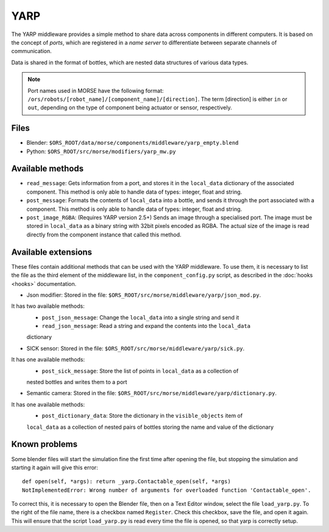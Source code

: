 YARP
====

The YARP middleware provides a simple method to share data across components in
different computers. It is based on the concept of *ports*, which are
registered in a *name server* to differentiate between separate channels of
communication.

Data is shared in the format of bottles, which are nested data structures of
various data types.

.. note:: Port names used in MORSE have the following format:
  ``/ors/robots/[robot_name]/[component_name]/[direction]``. The term [direction]
  is either ``in`` or ``out``, depending on the type of component being actuator
  or sensor, respectively.

Files
-----

- Blender: ``$ORS_ROOT/data/morse/components/middleware/yarp_empty.blend``
- Python: ``$ORS_ROOT/src/morse/modifiers/yarp_mw.py``

Available methods
-----------------

- ``read_message``: Gets information from a port, and stores it in the
  ``local_data`` dictionary of the associated component. This method is only able
  to handle data of types: integer, float and string.  
- ``post_message``: Formats the contents of ``local_data`` into a bottle,
  and sends it through the port associated with a component. This method is
  only able to handle data of types: integer, float and string.
- ``post_image_RGBA``: (Requires YARP version 2.5+) Sends an image through a
  specialised port. The image must be stored in ``local_data`` as a binary
  string with 32bit pixels encoded as RGBA. The actual size of the image is
  read directly from the component instance that called this method.


Available extensions
--------------------

These files contain additional methods that can be used with the YARP middleware.
To use them, it is necessary to list the file as the third element of the middleware
list, in the ``component_config.py`` script, as described in the :doc:`hooks <hooks>`
documentation.

- Json modifier: Stored in the file: ``$ORS_ROOT/src/morse/middleware/yarp/json_mod.py``.
It has two available methods:
    - ``post_json_message``: Change the ``local_data`` into a single string and send it
    - ``read_json_message``: Read a string and expand the contents into the ``local_data``
    dictionary

- SICK sensor: Stored in the file: ``$ORS_ROOT/src/morse/middleware/yarp/sick.py``.
It has one available methods:
    - ``post_sick_message``: Store the list of points in ``local_data`` as a collection of
    nested bottles and writes them to a port

- Semantic camera: Stored in the file: ``$ORS_ROOT/src/morse/middleware/yarp/dictionary.py``.
It has one available methods:
    - ``post_dictionary_data``: Store the dictionary in the ``visible_objects`` item of
    ``local_data`` as a collection of nested pairs of bottles storing the name and value
    of the dictionary


Known problems
--------------

Some blender files will start the simulation fine the first time after opening the
file, but stopping the simulation and starting it again will give this error::

    def open(self, *args): return _yarp.Contactable_open(self, *args)
    NotImplementedError: Wrong number of arguments for overloaded function 'Contactable_open'.

To correct this, it is necessary to open the Blender file, then on a Text
Editor window, select the file ``load_yarp.py``. To the right of the file name,
there is a checkbox named ``Register``. Check this checkbox, save the file, and
open it again. This will ensure that the script ``load_yarp.py`` is read every
time the file is opened, so that yarp is correctly setup.

